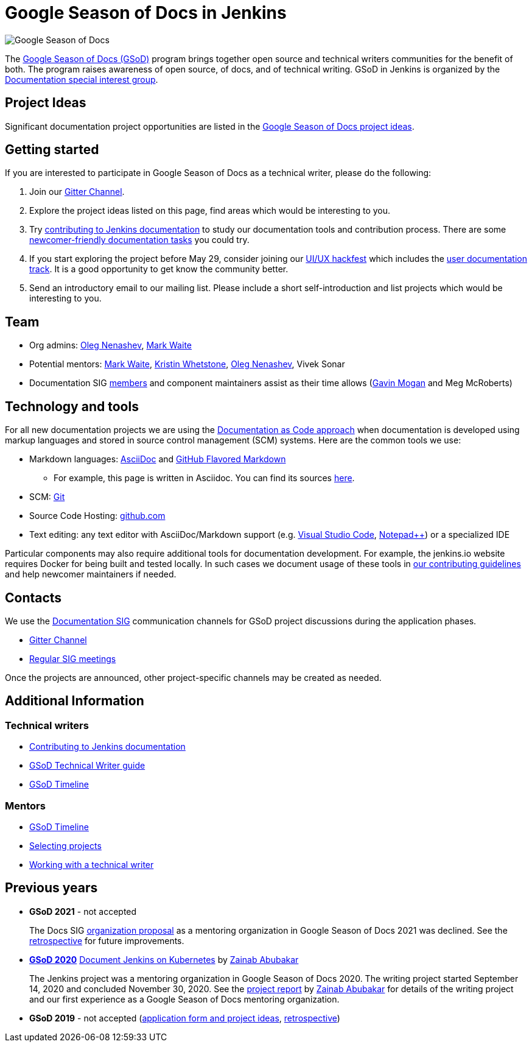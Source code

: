 = Google Season of Docs in Jenkins

image:images:ROOT:gsod/gsod.png[Google Season of Docs, role=center, float=right,role=float-gap]

The https://developers.google.com/season-of-docs/[Google Season of Docs (GSoD)]
program brings together open source and technical writers communities for the benefit of both.
The program raises awareness of open source, of docs, and of technical writing.
GSoD in Jenkins is organized by the xref:docs:index.adoc[Documentation special interest group].

== Project Ideas

Significant documentation project opportunities are listed in the xref:ideas.adoc[Google Season of Docs project ideas].

== Getting started

If you are interested to participate in Google Season of Docs as a technical writer, please do the following:

. Join our link:https://app.gitter.im/#/room/#jenkins/docs:matrix.org[Gitter Channel].
. Explore the project ideas listed on this page, find areas which would be interesting to you.
. Try xref:community:ROOT:document.adoc[contributing to Jenkins documentation] to study our documentation tools and contribution process.
  There are some xref:community:ROOT:document.adoc#newcomers[newcomer-friendly documentation tasks] you could try.
. If you start exploring the project before May 29, consider joining our xref:events:online-hackfest:2020-uiux/index.adoc[UI/UX hackfest] which includes the xref:events:online-hackfest:2020-uiux/index.adoc#user-documentation[user documentation track].
  It is a good opportunity to get know the community better.
. Send an introductory email to our mailing list. Please include a short self-introduction and list projects which would be interesting to you.

== Team

* Org admins:
  link:https://www.jenkins.io/blog/authors/oleg_nenashev/[Oleg Nenashev],
  link:https://www.jenkins.io/blog/authors/markewaite/[Mark Waite]
* Potential mentors:
  link:https://www.jenkins.io/blog/authors/markewaite/[Mark Waite],
  link:https://www.jenkins.io/blog/authors/kwhetstone/[Kristin Whetstone],
  link:https://www.jenkins.io/blog/authors/oleg_nenashev/[Oleg Nenashev],
  Vivek Sonar
* Documentation SIG xref:docs:index.adoc#members[members] and component maintainers assist as their time allows (link:https://www.jenkins.io/blog/authors/halkeye/[Gavin Mogan] and Meg McRoberts)

== Technology and tools

For all new documentation projects we are using the link:https://www.writethedocs.org/guide/docs-as-code/[Documentation as Code approach]
when documentation is developed using markup languages and stored in source control management (SCM) systems.
Here are the common tools we use:

* Markdown languages: link:https://asciidoctor.org/[AsciiDoc] and link:https://github.github.com/gfm/[GitHub Flavored Markdown]
** For example, this page is written in Asciidoc.
   You can find its sources link:https://github.com/jenkins-infra/jenkins.io/blob/master/content/sigs/docs/gsod/index.adoc[here].
* SCM: link:https://git-scm.com/[Git]
* Source Code Hosting: link:http://github.com/[github.com]
* Text editing: any text editor with AsciiDoc/Markdown support (e.g. link:https://code.visualstudio.com/[Visual Studio Code], link:https://notepad-plus-plus.org/[Notepad++]) or a specialized IDE

Particular components may also require additional tools for documentation development.
For example, the jenkins.io website requires Docker for being built and tested locally.
In such cases we document usage of these tools in link:https://github.com/jenkins-infra/jenkins.io/blob/master/CONTRIBUTING.adoc[our contributing guidelines] and help newcomer maintainers if needed.

== Contacts

We use the xref:docs:index.adoc[Documentation SIG] communication channels for GSoD project discussions during the application phases.

* link:https://app.gitter.im/#/room/#jenkins/docs:matrix.org[Gitter Channel]
* xref:docs:index.adoc#meetings[Regular SIG meetings]

Once the projects are announced, other project-specific channels may be created as needed.

== Additional Information

=== Technical writers

* xref:community:ROOT:document.adoc[Contributing to Jenkins documentation]
* link:https://developers.google.com/season-of-docs/docs/tech-writer-guide[GSoD Technical Writer guide]
* link:https://developers.google.com/season-of-docs/docs/timeline[GSoD Timeline]

=== Mentors

* link:https://developers.google.com/season-of-docs/docs/timeline[GSoD Timeline]
* link:https://developers.google.com/season-of-docs/docs/project-selection[Selecting projects]
* link:https://developers.google.com/season-of-docs/docs/tech-writer-collaboration[Working with a technical writer]

[#archive]
== Previous years

[#GSoD-2021]
* **GSoD 2021** - not accepted
+
The Docs SIG xref:sigs:docs:gsod:2021/organization-proposal.adoc[organization proposal] as a mentoring organization in Google Season of Docs 2021 was declined.
See the link:https://docs.google.com/document/d/1WaOB2_ekdDzUOGIqi60USCbaV7oNpBtQZtByB7LZwC8/edit?usp=sharing[retrospective] for future improvements.

[#GSoD-2020]
* **xref:docs:gsod/2020/index.adoc[GSoD 2020]** xref:docs:gsod/2020/projects/document-jenkins-on-kubernetes.adoc[Document Jenkins on Kubernetes] by link:https://www.jenkins.io/blog/authors/zaycodes[Zainab Abubakar]
+
The Jenkins project was a mentoring organization in Google Season of Docs 2020.
The writing project started September 14, 2020 and concluded November 30, 2020.
See the link:https://www.jenkins.io/blog/2020/12/04/gsod-project-report/[project report] by link:https://www.jenkins.io/blog/authors/zaycodes[Zainab Abubakar] for details of
the writing project and our first experience as a Google Season of Docs mentoring organization.

* **GSoD 2019** - not accepted
(link:https://docs.google.com/document/d/1ighqWo7gIDCnLQ-b6FouQKz-fvmHsnTsMfqBh_mVNbI/edit?usp=sharing[application form and project ideas],
link:https://docs.google.com/document/d/1uNNo0QJKPHnNp8PGr_jLI8p3K_94ZYD-M0evZOEZ93c/edit#heading=h.g4afeqolzwpj[retrospective])
